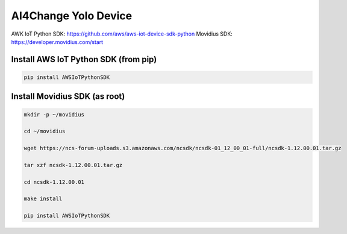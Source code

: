 AI4Change Yolo Device
=============================

AWK IoT Python SDK: https://github.com/aws/aws-iot-device-sdk-python
Movidius SDK: https://developer.movidius.com/start

Install AWS IoT Python SDK (from pip)
________________


.. code-block:: sh

    pip install AWSIoTPythonSDK


Install Movidius SDK (as root)
________________


.. code-block:: sh

    mkdir -p ~/movidius

    cd ~/movidius

    wget https://ncs-forum-uploads.s3.amazonaws.com/ncsdk/ncsdk-01_12_00_01-full/ncsdk-1.12.00.01.tar.gz

    tar xzf ncsdk-1.12.00.01.tar.gz

    cd ncsdk-1.12.00.01

    make install

    pip install AWSIoTPythonSDK

